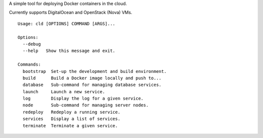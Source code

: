 A simple tool for deploying Docker containers in the cloud.

Currently supports DigitalOcean and OpenStack (Nova) VMs.

::

    Usage: cld [OPTIONS] COMMAND [ARGS]...

    Options:
      --debug
      --help   Show this message and exit.

    Commands:
      bootstrap  Set-up the development and build environment.
      build      Build a Docker image locally and push to...
      database   Sub-command for managing database services.
      launch     Launch a new service.
      log        Display the log for a given service.
      node       Sub-command for managing server nodes.
      redeploy   Redeploy a running service.
      services   Display a list of services.
      terminate  Terminate a given service.
